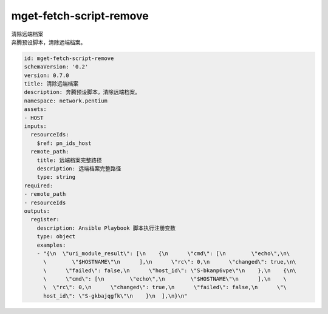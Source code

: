 mget-fetch-script-remove
**********************************
| 清除远端档案
| 奔腾预设脚本，清除远端档案。

.. code-block:: yaml

    id: mget-fetch-script-remove
    schemaVersion: '0.2'
    version: 0.7.0
    title: 清除远端档案
    description: 奔腾预设脚本，清除远端档案。
    namespace: network.pentium
    assets:
    - HOST
    inputs:
      resourceIds:
        $ref: pn_ids_host
      remote_path:
        title: 远端档案完整路径
        description: 远端档案完整路径
        type: string
    required:
    - remote_path
    - resourceIds
    outputs:
      register:
        description: Ansible Playbook 脚本执行注册变数
        type: object
        examples:
        - "{\n  \"uri_module_result\": [\n    {\n      \"cmd\": [\n        \"echo\",\n\
          \        \"$HOSTNAME\"\n      ],\n      \"rc\": 0,\n      \"changed\": true,\n\
          \      \"failed\": false,\n      \"host_id\": \"S-bkanp6vpe\"\n    },\n    {\n\
          \      \"cmd\": [\n        \"echo\",\n        \"$HOSTNAME\"\n      ],\n    \
          \  \"rc\": 0,\n      \"changed\": true,\n      \"failed\": false,\n      \"\
          host_id\": \"S-gkbajqgfk\"\n    }\n  ],\n}\n"
    